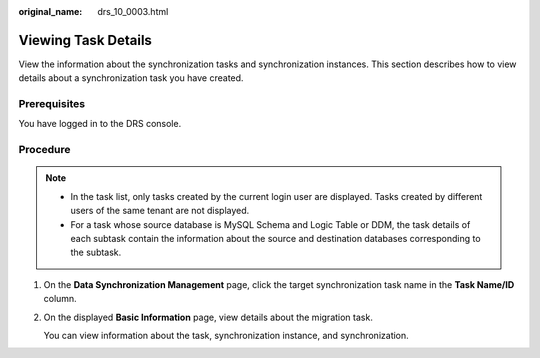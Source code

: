 :original_name: drs_10_0003.html

.. _drs_10_0003:

Viewing Task Details
====================

View the information about the synchronization tasks and synchronization instances. This section describes how to view details about a synchronization task you have created.

Prerequisites
-------------

You have logged in to the DRS console.

Procedure
---------

.. note::

   -  In the task list, only tasks created by the current login user are displayed. Tasks created by different users of the same tenant are not displayed.
   -  For a task whose source database is MySQL Schema and Logic Table or DDM, the task details of each subtask contain the information about the source and destination databases corresponding to the subtask.

#. On the **Data Synchronization Management** page, click the target synchronization task name in the **Task Name/ID** column.

#. On the displayed **Basic Information** page, view details about the migration task.

   You can view information about the task, synchronization instance, and synchronization.
